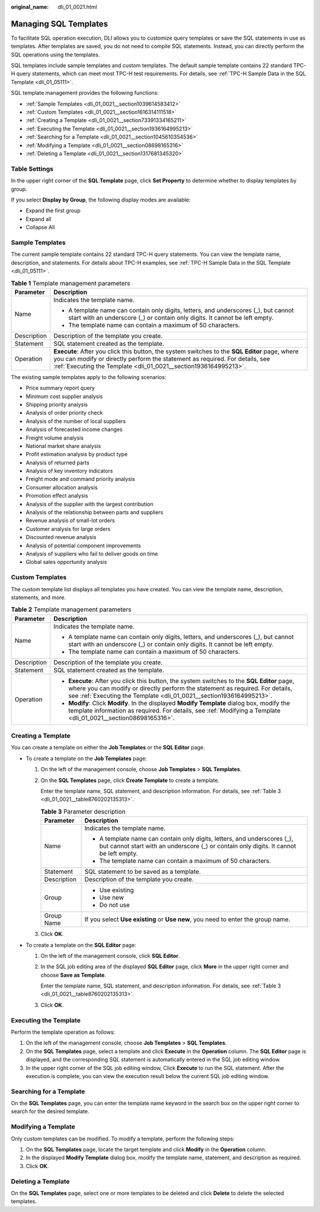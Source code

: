 :original_name: dli_01_0021.html

.. _dli_01_0021:

Managing SQL Templates
======================

To facilitate SQL operation execution, DLI allows you to customize query templates or save the SQL statements in use as templates. After templates are saved, you do not need to compile SQL statements. Instead, you can directly perform the SQL operations using the templates.

SQL templates include sample templates and custom templates. The default sample template contains 22 standard TPC-H query statements, which can meet most TPC-H test requirements. For details, see :ref:`TPC-H Sample Data in the SQL Template <dli_01_05111>`.

SQL template management provides the following functions:

-  :ref:`Sample Templates <dli_01_0021__section1039614583412>`
-  :ref:`Custom Templates <dli_01_0021__section1616314111518>`
-  :ref:`Creating a Template <dli_01_0021__section73391334165211>`
-  :ref:`Executing the Template <dli_01_0021__section1936164995213>`
-  :ref:`Searching for a Template <dli_01_0021__section1045610354536>`
-  :ref:`Modifying a Template <dli_01_0021__section08698165316>`
-  :ref:`Deleting a Template <dli_01_0021__section1317681345320>`

Table Settings
--------------

In the upper right corner of the **SQL Template** page, click **Set Property** to determine whether to display templates by group.

If you select **Display by Group**, the following display modes are available:

-  Expand the first group
-  Expand all
-  Collapse All

.. _dli_01_0021__section1039614583412:

Sample Templates
----------------

The current sample template contains 22 standard TPC-H query statements. You can view the template name, description, and statements. For details about TPC-H examples, see :ref:`TPC-H Sample Data in the SQL Template <dli_01_05111>`.

.. table:: **Table 1** Template management parameters

   +-----------------------------------+---------------------------------------------------------------------------------------------------------------------------------------------------------------------------------------------------------------------------------------------------+
   | Parameter                         | Description                                                                                                                                                                                                                                       |
   +===================================+===================================================================================================================================================================================================================================================+
   | Name                              | Indicates the template name.                                                                                                                                                                                                                      |
   |                                   |                                                                                                                                                                                                                                                   |
   |                                   | -  A template name can contain only digits, letters, and underscores (_), but cannot start with an underscore (_) or contain only digits. It cannot be left empty.                                                                                |
   |                                   | -  The template name can contain a maximum of 50 characters.                                                                                                                                                                                      |
   +-----------------------------------+---------------------------------------------------------------------------------------------------------------------------------------------------------------------------------------------------------------------------------------------------+
   | Description                       | Description of the template you create.                                                                                                                                                                                                           |
   +-----------------------------------+---------------------------------------------------------------------------------------------------------------------------------------------------------------------------------------------------------------------------------------------------+
   | Statement                         | SQL statement created as the template.                                                                                                                                                                                                            |
   +-----------------------------------+---------------------------------------------------------------------------------------------------------------------------------------------------------------------------------------------------------------------------------------------------+
   | Operation                         | **Execute**: After you click this button, the system switches to the **SQL Editor** page, where you can modify or directly perform the statement as required. For details, see :ref:`Executing the Template <dli_01_0021__section1936164995213>`. |
   +-----------------------------------+---------------------------------------------------------------------------------------------------------------------------------------------------------------------------------------------------------------------------------------------------+

The existing sample templates apply to the following scenarios:

-  Price summary report query
-  Minimum cost supplier analysis
-  Shipping priority analysis
-  Analysis of order priority check
-  Analysis of the number of local suppliers
-  Analysis of forecasted income changes
-  Freight volume analysis
-  National market share analysis
-  Profit estimation analysis by product type
-  Analysis of returned parts
-  Analysis of key inventory indicators
-  Freight mode and command priority analysis
-  Consumer allocation analysis
-  Promotion effect analysis
-  Analysis of the supplier with the largest contribution
-  Analysis of the relationship between parts and suppliers
-  Revenue analysis of small-lot orders
-  Customer analysis for large orders
-  Discounted revenue analysis
-  Analysis of potential component improvements
-  Analysis of suppliers who fail to deliver goods on time
-  Global sales opportunity analysis

.. _dli_01_0021__section1616314111518:

Custom Templates
----------------

The custom template list displays all templates you have created. You can view the template name, description, statements, and more.

.. table:: **Table 2** Template management parameters

   +-----------------------------------+------------------------------------------------------------------------------------------------------------------------------------------------------------------------------------------------------------------------------------------------------+
   | Parameter                         | Description                                                                                                                                                                                                                                          |
   +===================================+======================================================================================================================================================================================================================================================+
   | Name                              | Indicates the template name.                                                                                                                                                                                                                         |
   |                                   |                                                                                                                                                                                                                                                      |
   |                                   | -  A template name can contain only digits, letters, and underscores (_), but cannot start with an underscore (_) or contain only digits. It cannot be left empty.                                                                                   |
   |                                   | -  The template name can contain a maximum of 50 characters.                                                                                                                                                                                         |
   +-----------------------------------+------------------------------------------------------------------------------------------------------------------------------------------------------------------------------------------------------------------------------------------------------+
   | Description                       | Description of the template you create.                                                                                                                                                                                                              |
   +-----------------------------------+------------------------------------------------------------------------------------------------------------------------------------------------------------------------------------------------------------------------------------------------------+
   | Statement                         | SQL statement created as the template.                                                                                                                                                                                                               |
   +-----------------------------------+------------------------------------------------------------------------------------------------------------------------------------------------------------------------------------------------------------------------------------------------------+
   | Operation                         | -  **Execute**: After you click this button, the system switches to the **SQL Editor** page, where you can modify or directly perform the statement as required. For details, see :ref:`Executing the Template <dli_01_0021__section1936164995213>`. |
   |                                   | -  **Modify**: Click **Modify**. In the displayed **Modify Template** dialog box, modify the template information as required. For details, see :ref:`Modifying a Template <dli_01_0021__section08698165316>`.                                       |
   +-----------------------------------+------------------------------------------------------------------------------------------------------------------------------------------------------------------------------------------------------------------------------------------------------+

.. _dli_01_0021__section73391334165211:

Creating a Template
-------------------

You can create a template on either the **Job Templates** or the **SQL Editor** page.

-  To create a template on the **Job Templates** page:

   #. On the left of the management console, choose **Job Templates** > **SQL Templates**.

   #. On the **SQL Templates** page, click **Create Template** to create a template.

      Enter the template name, SQL statement, and description information. For details, see :ref:`Table 3 <dli_01_0021__table8760202135313>`.

      .. _dli_01_0021__table8760202135313:

      .. table:: **Table 3** Parameter description

         +-----------------------------------+--------------------------------------------------------------------------------------------------------------------------------------------------------------------+
         | Parameter                         | Description                                                                                                                                                        |
         +===================================+====================================================================================================================================================================+
         | Name                              | Indicates the template name.                                                                                                                                       |
         |                                   |                                                                                                                                                                    |
         |                                   | -  A template name can contain only digits, letters, and underscores (_), but cannot start with an underscore (_) or contain only digits. It cannot be left empty. |
         |                                   | -  The template name can contain a maximum of 50 characters.                                                                                                       |
         +-----------------------------------+--------------------------------------------------------------------------------------------------------------------------------------------------------------------+
         | Statement                         | SQL statement to be saved as a template.                                                                                                                           |
         +-----------------------------------+--------------------------------------------------------------------------------------------------------------------------------------------------------------------+
         | Description                       | Description of the template you create.                                                                                                                            |
         +-----------------------------------+--------------------------------------------------------------------------------------------------------------------------------------------------------------------+
         | Group                             | -  Use existing                                                                                                                                                    |
         |                                   | -  Use new                                                                                                                                                         |
         |                                   | -  Do not use                                                                                                                                                      |
         +-----------------------------------+--------------------------------------------------------------------------------------------------------------------------------------------------------------------+
         | Group Name                        | If you select **Use existing** or **Use new**, you need to enter the group name.                                                                                   |
         +-----------------------------------+--------------------------------------------------------------------------------------------------------------------------------------------------------------------+

   #. Click **OK**.

-  To create a template on the **SQL Editor** page:

   #. On the left of the management console, click **SQL Editor**.

   #. In the SQL job editing area of the displayed **SQL Editor** page, click **More** in the upper right corner and choose **Save as Template**.

      Enter the template name, SQL statement, and description information. For details, see :ref:`Table 3 <dli_01_0021__table8760202135313>`.

   #. Click **OK**.

.. _dli_01_0021__section1936164995213:

Executing the Template
----------------------

Perform the template operation as follows:

#. On the left of the management console, choose **Job Templates** > **SQL Templates**.
#. On the **SQL Templates** page, select a template and click **Execute** in the **Operation** column. The **SQL Editor** page is displayed, and the corresponding SQL statement is automatically entered in the SQL job editing window.
#. In the upper right corner of the SQL job editing window, Click **Execute** to run the SQL statement. After the execution is complete, you can view the execution result below the current SQL job editing window.

.. _dli_01_0021__section1045610354536:

Searching for a Template
------------------------

On the **SQL Templates** page, you can enter the template name keyword in the search box on the upper right corner to search for the desired template.

.. _dli_01_0021__section08698165316:

Modifying a Template
--------------------

Only custom templates can be modified. To modify a template, perform the following steps:

#. On the **SQL Templates** page, locate the target template and click **Modify** in the **Operation** column.
#. In the displayed **Modify Template** dialog box, modify the template name, statement, and description as required.
#. Click **OK**.

.. _dli_01_0021__section1317681345320:

Deleting a Template
-------------------

On the **SQL Templates** page, select one or more templates to be deleted and click **Delete** to delete the selected templates.
